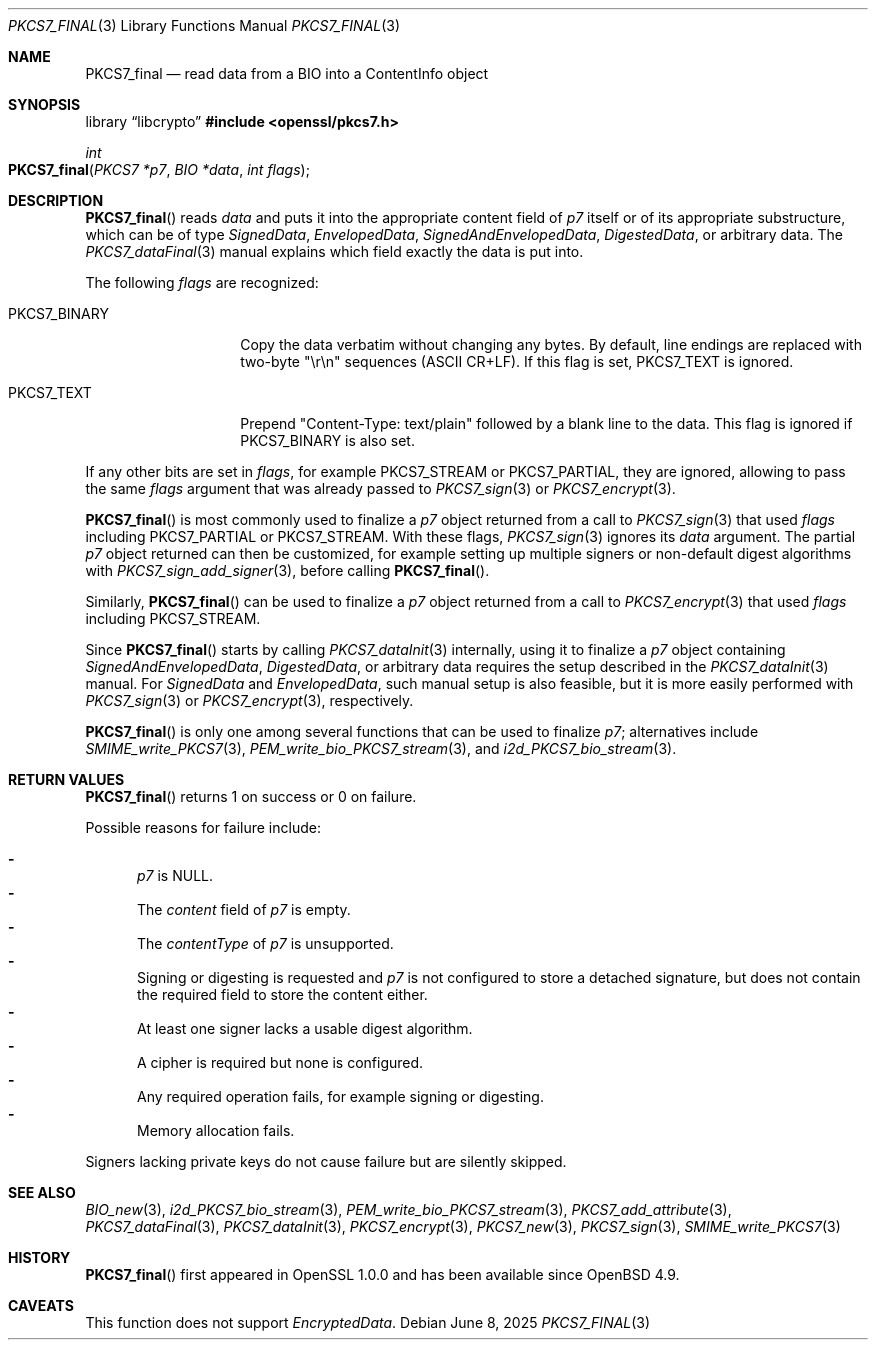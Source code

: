 .\" $OpenBSD: PKCS7_final.3,v 1.4 2025/06/08 22:40:30 schwarze Exp $
.\"
.\" Copyright (c) 2020 Ingo Schwarze <schwarze@openbsd.org>
.\"
.\" Permission to use, copy, modify, and distribute this software for any
.\" purpose with or without fee is hereby granted, provided that the above
.\" copyright notice and this permission notice appear in all copies.
.\"
.\" THE SOFTWARE IS PROVIDED "AS IS" AND THE AUTHOR DISCLAIMS ALL WARRANTIES
.\" WITH REGARD TO THIS SOFTWARE INCLUDING ALL IMPLIED WARRANTIES OF
.\" MERCHANTABILITY AND FITNESS. IN NO EVENT SHALL THE AUTHOR BE LIABLE FOR
.\" ANY SPECIAL, DIRECT, INDIRECT, OR CONSEQUENTIAL DAMAGES OR ANY DAMAGES
.\" WHATSOEVER RESULTING FROM LOSS OF USE, DATA OR PROFITS, WHETHER IN AN
.\" ACTION OF CONTRACT, NEGLIGENCE OR OTHER TORTIOUS ACTION, ARISING OUT OF
.\" OR IN CONNECTION WITH THE USE OR PERFORMANCE OF THIS SOFTWARE.
.\"
.Dd $Mdocdate: June 8 2025 $
.Dt PKCS7_FINAL 3
.Os
.Sh NAME
.Nm PKCS7_final
.Nd read data from a BIO into a ContentInfo object
.Sh SYNOPSIS
.Lb libcrypto
.In openssl/pkcs7.h
.Ft int
.Fo PKCS7_final
.Fa "PKCS7 *p7"
.Fa "BIO *data"
.Fa "int flags"
.Fc
.Sh DESCRIPTION
.Fn PKCS7_final
reads
.Fa data
and puts it into the appropriate content field of
.Fa p7
itself or of its appropriate substructure, which can be of type
.Vt SignedData ,
.Vt EnvelopedData ,
.Vt SignedAndEnvelopedData ,
.Vt DigestedData ,
or arbitrary data.
The
.Xr PKCS7_dataFinal 3
manual explains which field exactly the data is put into.
.Pp
The following
.Fa flags
are recognized:
.Bl -tag -width PKCS7_BINARY
.It Dv PKCS7_BINARY
Copy the data verbatim without changing any bytes.
By default, line endings are replaced with two-byte
.Qq \er\en
sequences (ASCII CR+LF).
If this flag is set,
.Dv PKCS7_TEXT
is ignored.
.It Dv PKCS7_TEXT
Prepend
.Qq Content-Type: text/plain
followed by a blank line to the data.
This flag is ignored if
.Dv PKCS7_BINARY
is also set.
.El
.Pp
If any other bits are set in
.Fa flags ,
for example
.Dv PKCS7_STREAM
or
.Dv PKCS7_PARTIAL ,
they are ignored, allowing to pass the same
.Fa flags
argument that was already passed to
.Xr PKCS7_sign 3
or
.Xr PKCS7_encrypt 3 .
.Pp
.Fn PKCS7_final
is most commonly used to finalize a
.Fa p7
object returned from a call to
.Xr PKCS7_sign 3
that used
.Fa flags
including
.Dv PKCS7_PARTIAL
or
.Dv PKCS7_STREAM .
With these flags,
.Xr PKCS7_sign 3
ignores its
.Fa data
argument.
The partial
.Fa p7
object returned can then be customized, for example setting up
multiple signers or non-default digest algorithms with
.Xr PKCS7_sign_add_signer 3 ,
before calling
.Fn PKCS7_final .
.Pp
Similarly,
.Fn PKCS7_final
can be used to finalize a
.Fa p7
object returned from a call to
.Xr PKCS7_encrypt 3
that used
.Fa flags
including
.Dv PKCS7_STREAM .
.Pp
Since
.Fn PKCS7_final
starts by calling
.Xr PKCS7_dataInit 3
internally, using it to finalize a
.Fa p7
object containing
.Vt SignedAndEnvelopedData ,
.Vt DigestedData ,
or arbitrary data requires the setup described in the
.Xr PKCS7_dataInit 3
manual.
For
.Vt SignedData
and
.Vt EnvelopedData ,
such manual setup is also feasible, but it is more easily performed with
.Xr PKCS7_sign 3
or
.Xr PKCS7_encrypt 3 ,
respectively.
.Pp
.Fn PKCS7_final
is only one among several functions that can be used to finalize
.Fa p7 ;
alternatives include
.Xr SMIME_write_PKCS7 3 ,
.Xr PEM_write_bio_PKCS7_stream 3 ,
and
.Xr i2d_PKCS7_bio_stream 3 .
.Sh RETURN VALUES
.Fn PKCS7_final
returns 1 on success or 0 on failure.
.Pp
Possible reasons for failure include:
.Pp
.Bl -dash -compact -offset 2n -width 1n
.It
.Fa p7
is
.Dv NULL .
.It
The
.Fa content
field of
.Fa p7
is empty.
.It
The
.Fa contentType
of
.Fa p7
is unsupported.
.It
Signing or digesting is requested and
.Fa p7
is not configured to store a detached signature, but does not contain
the required field to store the content either.
.It
At least one signer lacks a usable digest algorithm.
.It
A cipher is required but none is configured.
.It
Any required operation fails, for example signing or digesting.
.It
Memory allocation fails.
.El
.Pp
Signers lacking private keys do not cause failure but are silently skipped.
.Sh SEE ALSO
.Xr BIO_new 3 ,
.Xr i2d_PKCS7_bio_stream 3 ,
.Xr PEM_write_bio_PKCS7_stream 3 ,
.Xr PKCS7_add_attribute 3 ,
.Xr PKCS7_dataFinal 3 ,
.Xr PKCS7_dataInit 3 ,
.Xr PKCS7_encrypt 3 ,
.Xr PKCS7_new 3 ,
.Xr PKCS7_sign 3 ,
.Xr SMIME_write_PKCS7 3
.Sh HISTORY
.Fn PKCS7_final
first appeared in OpenSSL 1.0.0 and has been available since
.Ox 4.9 .
.Sh CAVEATS
This function does not support
.Vt EncryptedData .
